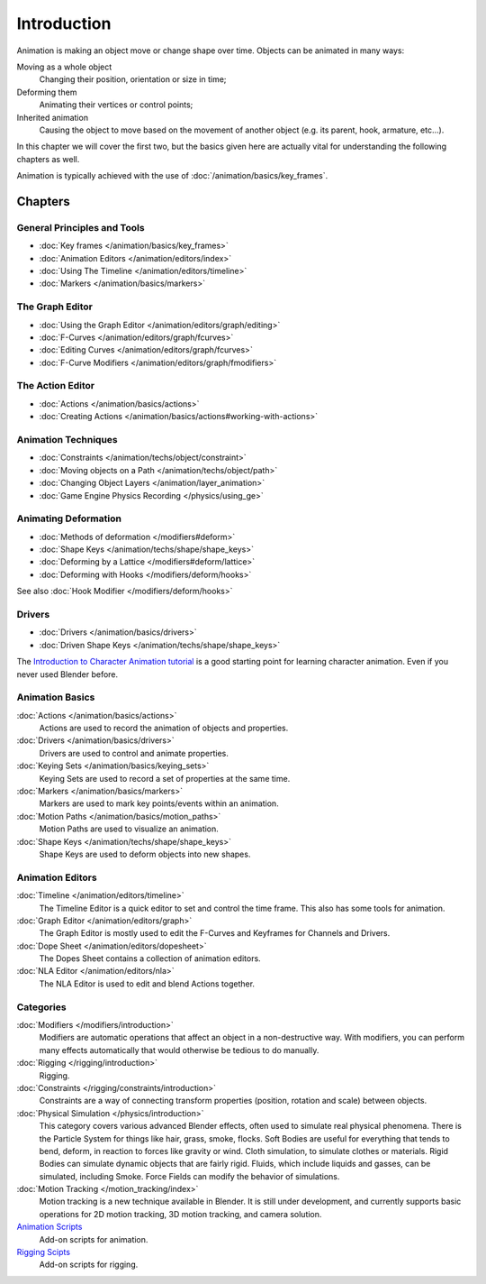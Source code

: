 
************
Introduction
************

Animation is making an object move or change shape over time.
Objects can be animated in many ways:

Moving as a whole object
   Changing their position, orientation or size in time;
Deforming them
   Animating their vertices or control points;
Inherited animation
   Causing the object to move based on the movement of another object (e.g. its parent, hook, armature, etc...).

In this chapter we will cover the first two,
but the basics given here are actually vital for understanding the following chapters as well.

Animation is typically achieved with the use of :doc:`/animation/basics/key_frames`.


Chapters
========

General Principles and Tools
----------------------------

- :doc:`Key frames </animation/basics/key_frames>`
- :doc:`Animation Editors </animation/editors/index>`
- :doc:`Using The Timeline </animation/editors/timeline>`
- :doc:`Markers </animation/basics/markers>`

The Graph Editor
----------------

- :doc:`Using the Graph Editor </animation/editors/graph/editing>`
- :doc:`F-Curves </animation/editors/graph/fcurves>`
- :doc:`Editing Curves </animation/editors/graph/fcurves>`
- :doc:`F-Curve Modifiers </animation/editors/graph/fmodifiers>`

The Action Editor
-----------------

- :doc:`Actions </animation/basics/actions>`
- :doc:`Creating Actions </animation/basics/actions#working-with-actions>`

Animation Techniques
--------------------

- :doc:`Constraints </animation/techs/object/constraint>`
- :doc:`Moving objects on a Path </animation/techs/object/path>`
- :doc:`Changing Object Layers </animation/layer_animation>`
- :doc:`Game Engine Physics Recording </physics/using_ge>`

Animating Deformation
---------------------

- :doc:`Methods of deformation </modifiers#deform>`
- :doc:`Shape Keys </animation/techs/shape/shape_keys>`
- :doc:`Deforming by a Lattice </modifiers#deform/lattice>`
- :doc:`Deforming with Hooks </modifiers/deform/hooks>`

See also :doc:`Hook Modifier </modifiers/deform/hooks>`

Drivers
-------

- :doc:`Drivers </animation/basics/drivers>`
- :doc:`Driven Shape Keys </animation/techs/shape/shape_keys>`

The `Introduction to Character Animation tutorial
<http://wiki.blender.org/index.php/Doc:Tutorials/Animation/BSoD/Character_Animation BSoD>`__
is a good starting point for learning character animation.
Even if you never used Blender before.


Animation Basics
----------------

:doc:`Actions </animation/basics/actions>`
   Actions are used to record the animation of objects and properties.
:doc:`Drivers </animation/basics/drivers>`
   Drivers are used to control and animate properties.
:doc:`Keying Sets </animation/basics/keying_sets>`
   Keying Sets are used to record a set of properties at the same time.
:doc:`Markers </animation/basics/markers>`
   Markers are used to mark key points/events within an animation.
:doc:`Motion Paths </animation/basics/motion_paths>`
   Motion Paths are used to visualize an animation.
:doc:`Shape Keys </animation/techs/shape/shape_keys>`
   Shape Keys are used to deform objects into new shapes.


Animation Editors
-----------------

:doc:`Timeline </animation/editors/timeline>`
   The Timeline Editor is a quick editor to set and control the time frame.
   This also has some tools for animation.
:doc:`Graph Editor </animation/editors/graph>`
   The Graph Editor is mostly used to edit the F-Curves and Keyframes for Channels and Drivers.
:doc:`Dope Sheet </animation/editors/dopesheet>`
   The Dopes Sheet contains a collection of animation editors.
:doc:`NLA Editor </animation/editors/nla>`
   The NLA Editor is used to edit and blend Actions together.


Categories
----------

:doc:`Modifiers </modifiers/introduction>`
   Modifiers are automatic operations that affect an object in a non-destructive way.
   With modifiers, you can perform many effects automatically that would otherwise be tedious to do manually.
:doc:`Rigging </rigging/introduction>`
   Rigging.
:doc:`Constraints </rigging/constraints/introduction>`
   Constraints are a way of connecting transform properties (position, rotation and scale) between objects.
:doc:`Physical Simulation </physics/introduction>`
   This category covers various advanced Blender effects, often used to simulate real physical phenomena.
   There is the Particle System for things like hair, grass, smoke, flocks.
   Soft Bodies are useful for everything that tends to bend, deform, in reaction to forces like gravity or wind.
   Cloth simulation, to simulate clothes or materials.
   Rigid Bodies can simulate dynamic objects that are fairly rigid.
   Fluids, which include liquids and gasses, can be simulated, including Smoke.
   Force Fields can modify the behavior of simulations.
:doc:`Motion Tracking </motion_tracking/index>`
   Motion tracking is a new technique available in Blender. It is still under development,
   and currently supports basic operations for 2D motion tracking, 3D motion tracking, and camera solution.
`Animation Scripts <http://wiki.blender.org/index.php/Extensions:2.6/Py/Scripts#Animation_Scripts>`__
   Add-on scripts for animation.
`Rigging Scipts <http://wiki.blender.org/index.php/Extensions:2.6/Py/Scripts#Rigging_Scripts>`__
   Add-on scripts for rigging.

